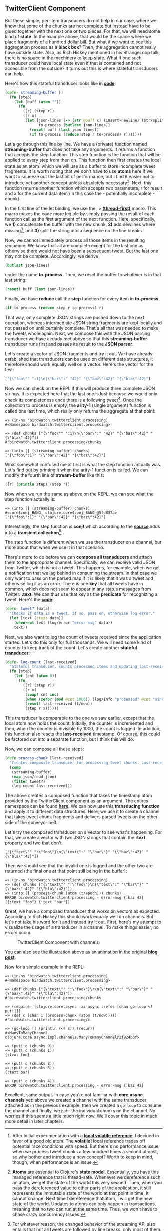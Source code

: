 ** TwitterClient Component
   :PROPERTIES:
   :CUSTOM_ID: twitterclient-component
   :END:

But these simple, per-item transducers do not help in our case, where we
know that some of the chunks are not complete but instead have to be
glued together with the next one or two pieces. For that, we will need
some kind of *state*. In the example above, that would be the space
where we place fragments of a hundred dollar bill. But what if we want
to see this aggregation process as a *black box*? Then, the aggregation
cannot really have outside state. Also, as Rich Hickey mentioned in his
StrangeLoop talk, there is no space in the machinery to keep state. What
if one such transducer could have local state even if that is contained
and not accessible from the outside? It turns out this is where stateful
transducers can help.

Here's how this stateful transducer looks like in
*[[https://github.com/matthiasn/BirdWatch/blob/f39a5692e4733784124d0f0930202d4270762d77/Clojure-Websockets/src/clj/birdwatch/twitterclient/processing.clj][code]]*:

#+BEGIN_SRC clojure
    (defn- streaming-buffer []
      (fn [step]
        (let [buff (atom "")]
          (fn
            ([r] (step r))
            ([r x]
             (let [json-lines (-> (str @buff x) (insert-newline) (str/split-lines))
                   to-process (butlast json-lines)]
               (reset! buff (last json-lines))
               (if to-process (reduce step r to-process) r)))))))
#+END_SRC

Let's go through this line by line. We have a (private) function named
*streaming-buffer* that does not take any arguments. It returns a
function that accepts the step function. This step function is the
function that will be applied to every step from then on. This function
then first creates the local state as an atom[fn:1] which we will use as
a buffer to store incomplete tweet fragments. It is worth noting that we
don't have to use *atoms* here if we want to squeeze out the last bit of
performance, but I find it easier not to introduce yet another concept
unless absoletely necessary[fn:2]. Next, this function returns another
function which accepts two parameters, r for result and x for the
current data item (in this case the - potentially incomplete - chunk).

In the first line of the let binding, we use the =->=
*[[http://clojuredocs.org/clojure.core/-%3E][(thread-first)]]* macro.
This macro makes the code more legible by simply passing the result of
each function call as the first argument of the next function. Here,
specifically, we *1)* concatenate the buffer with the new chunk, *2)*
add newlines where missing[fn:3], and *3)* split the string into a
sequence on the line breaks.

Now, we cannot immediately process all those items in the resulting
sequence. We know that all are complete except for the last one as
otherwise there would not have been a subsequent tweet. But the last one
may not be complete. Accordingly, we derive

#+BEGIN_SRC clojure
    (butlast json-lines)
#+END_SRC

under the name *to-process*. Then, we reset the buffer to whatever is in
that last string:

#+BEGIN_SRC clojure
    (reset! buff (last json-lines))
#+END_SRC

Finally, we have *reduce* call the *step* function for every item in
*to-process*:

#+BEGIN_SRC clojure
    (if to-process (reduce step r to-process) r)
#+END_SRC

That way, only complete JSON strings are pushed down to the next
operation, whereas intermediate JSON string fragments are kept locally
and not passed on until certainly complete. That's all that was needed
to make the tweets whole again. Next, we compose this with the JSON
parsing transducer we have already met above so that this
*streaming-buffer* transducer runs first and passes its result to the
*JSON parser*.

Let's create a vector of JSON fragments and try it out. We have already
established that transducers can be used on different data structures,
it therefore should work equally well on a vector. Here's the vector for
the test:

#+BEGIN_SRC clojure
    ["{\"foo\"" ":1}\n{\"bar\":" "42}" "{\"baz\":42}" "{\"bla\":42}"]
#+END_SRC

Now we can check on the REPL if this will produce three complete JSON
strings. It is expected here that the last one is lost because we would
only check its completeness once there is a following tweet[fn:4]. Once
the collection to process is empty, the *arity-1* (single argument)
function is called one last time, which really only returns the
aggregate at that point:

#+BEGIN_EXAMPLE
    => (in-ns 'birdwatch.twitterclient.processing)
    #<Namespace birdwatch.twitterclient.processing>

    => (def chunks ["{\"foo\"" ":1}\n{\"bar\":" "42}" "{\"baz\":42}" "{\"bla\":42}"])
    #'birdwatch.twitterclient.processing/chunks

    => (into [] (streaming-buffer) chunks)
    ["{\"foo\":1}" "{\"bar\":42}" "{\"baz\":42}"]
#+END_EXAMPLE

What somewhat confused me at first is what the step function actually
was. Let's find out by printing it when the arity-1 function is called.
We can modify the fourth line of *stream-buffer* like this:

#+BEGIN_SRC clojure
    ([r] (println step) (step r))
#+END_SRC

Now when we run the same as above on the REPL, we can see what the step
function actually is:

#+BEGIN_EXAMPLE
    => (into [] (streaming-buffer) chunks)
    #<core$conj_BANG_ clojure.core$conj_BANG_@5fd837a>
    ["{\"foo\":1}" "{\"bar\":42}" "{\"baz\":42}"]
#+END_EXAMPLE

Interestingly, the step function is *conj!* which according to the
*[[https://github.com/clojure/clojure/blob/clojure-1.7.0-alpha2/src/clj/clojure/core.clj#L3208][source]]*
adds *x* to a *transient collection*[fn:5].

The step function is different when we use the transducer on a channel,
but more about that when we use it in that scenario.

There's more to do before we can *compose all transducers* and attach
them to the appropriate channel. Specifically, we can receive valid JSON
from Twitter, which is not a tweet. This happens, for example, when we
get a notification that we lag behind in consuming the stream. In that
case we only want to pass on the parsed map if it is likely that it was
a tweet and otherwise log it as an error. There is one *key* that all
tweets have in common, which does not seem to appear in any status
messages from Twitter: *:text*. We can thus use that key as the
*predicate* for recognizing a tweet. Here's the
*[[https://github.com/matthiasn/BirdWatch/blob/f39a5692e4733784124d0f0930202d4270762d77/Clojure-Websockets/src/clj/birdwatch/twitterclient/processing.clj][code]]*:

#+BEGIN_SRC clojure
    (defn- tweet? [data]
      "Checks if data is a tweet. If so, pass on, otherwise log error."
      (let [text (:text data)]
        (when-not text (log/error "error-msg" data))
        text))
#+END_SRC

Next, we also want to log the count of tweets received since the
application started. Let's do this only for full thousands. We will need
some kind of counter to keep track of the count. Let's create another
*stateful transducer*:

#+BEGIN_SRC clojure
    (defn- log-count [last-received]
      "Stateful transducer, counts processed items and updating last-received atom. Logs progress every 1000 items."
      (fn [step]
        (let [cnt (atom 0)]
          (fn 
            ([r] (step r))
            ([r x]
             (swap! cnt inc)
             (when (zero? (mod @cnt 1000)) (log/info "processed" @cnt "since startup"))
             (reset! last-received (t/now))
             (step r x))))))
#+END_SRC

This transducer is comparable to the one we saw earlier, except that the
local atom now holds the count. Initially, the counter is incremented
and then, when the counter is divisible by 1000, the count is logged. In
addition, this function also resets the *last-received* timestamp. Of
course, this could be factored out into a separate function, but I think
this will do.

Now, we can compose all these steps:

#+BEGIN_SRC clojure
    (defn process-chunk [last-received]
      "Creates composite transducer for processing tweet chunks. Last-received atom passed in for updates."
      (comp
       (streaming-buffer)
       (map json/read-json)
       (filter tweet?)
       (log-count last-received)))
#+END_SRC

The above creates a composed function that takes the timestamp atom
provided by the TwitterClient component as an argument. The entires
namespace can be found
*[[https://github.com/matthiasn/BirdWatch/blob/f39a5692e4733784124d0f0930202d4270762d77/Clojure-Websockets/src/clj/birdwatch/twitterclient/processing.clj][here]]*.
We can now use this *transducing function* and apply it to different
data structures. Here, we use it to create a channel that takes tweet
chunk fragments and delivers parsed tweets on the other side of the
conveyor belt.

Let's try the composed transducer on a vector to see what's happening.
For that, we create a vector with two JSON strings that contain the
*:text* property and two that don't.

#+BEGIN_EXAMPLE
    ["{\"text\"" ":\"foo\"}\n{\"text\":" "\"bar\"}" "{\"baz\":42}" "{\"bla\":42}"])
#+END_EXAMPLE

Then we should see that the invalid one is logged and the other two are
returned (the final one at that point still being in the buffer):

#+BEGIN_EXAMPLE
    => (in-ns 'birdwatch.twitterclient.processing)
    => (def chunks ["{\"text\"" ":\"foo\"}\n{\"text\":" "\"bar\"}" "{\"baz\":42}" "{\"bla\":42}"])
    => (into [] (process-chunk (atom (t/epoch))) chunks)
    ERROR birdwatch.twitterclient.processing - error-msg {:baz 42}
    [{:text "foo"} {:text "bar"}]
#+END_EXAMPLE

Great, we have a composed transducer that works on vectors as expected.
According to Rich Hickey this should work equally well on channels. But
let's not take his word for it and instead try it out. First, here's my
attempt to visualize the usage of a transducer in a channel. To make
things easier, no errors occur.

#+CAPTION: TwitterClient Component with channels
[[file:images/twitterclient.png]]

You can also see the illustration above as an animation in the original
*[[http://matthiasnehlsen.com/blog/2014/10/06/Building-Systems-in-Clojure-2/][blog
post]]*.

Now for a simple example in the REPL:

#+BEGIN_EXAMPLE
    => (in-ns 'birdwatch.twitterclient.processing)
    #<Namespace birdwatch.twitterclient.processing>

    => (def chunks ["{\"text\"" ":\"foo\"}\r\n{\"text\":" "\"bar\"}" "{\"baz\":42}" "{\"bla\":42}"])
    #'birdwatch.twitterclient.processing/chunks

    => (require '[clojure.core.async :as async :refer [chan go-loop <! put!]])
    => (def c (chan 1 (process-chunk (atom (t/now)))))
    #'birdwatch.twitterclient.processing/c

    => (go-loop [] (println (<! c)) (recur))
    #<ManyToManyChannel clojure.core.async.impl.channels.ManyToManyChannel@2f924b3f>

    => (put! c (chunks 0))
    => (put! c (chunks 1))
    {:text foo}

    => (put! c (chunks 2))
    => (put! c (chunks 3))
    {:text bar}

    => (put! c (chunks 4))
    ERROR birdwatch.twitterclient.processing - error-msg {:baz 42}
#+END_EXAMPLE

Excellent, same output. In case you're not familiar with *core.async
channels* yet: above we created a channel with the same transducer
attached as in the previous example, then we created a =go-loop= to
consume the channel and finally, we =put!= the individual chunks on the
channel. No worries if this seems a little much right now. We'll cover
this topic in much more detail in later chapters.

[fn:1] After initial experimentation with a
       *[[http://dev.clojure.org/jira/browse/CLJ-1512][local volatile
       reference]]*, I decided in favor of a good old atom. The
       *volatile!* local reference trades off potential race conditions
       with speed. But there's no performance issue when we process
       tweet chunks a few hundred times a second utmost, so why bother
       and introduce a new concept? Worth to keep in mind, though, when
       performance is an issue.

[fn:2] *Atoms* are essential to Clojure's *state model*. Essentially,
       you have this managed reference that is thread-safe. Whenever we
       dereference such an atom, we get the state of the world this very
       second. Then, when you pass the dereferenced value to other parts
       of the application, it still represents the immutable state of
       the world at that point in time. It cannot change. Next time I
       dereference that atom, I will get the new state of the world.
       Updates to atoms can only happen in transactions, meaning that no
       two can run at the same time. Thus, we won't have to chase crazy
       concurrency issues.

[fn:3] For whatever reason, the changed behavior of the streaming API
       also entails that not all tweets are followed by line breaks,
       only most of them. A tiny helper function inserts those missing
       linebreaks where they are missing between two tweets:
       =(str/replace s #"\}\{" "}\r\n{"))=.

[fn:4] One could probably check if the buffer contains a valid and
       complete JSON string when the arity-1 function is called, and if
       so, pass it on. Considering though that in this application we
       are interested in a stream that does not have an end, I omitted
       this step.

[fn:5] I assume the *transient* collection is used for performance
       reasons.
